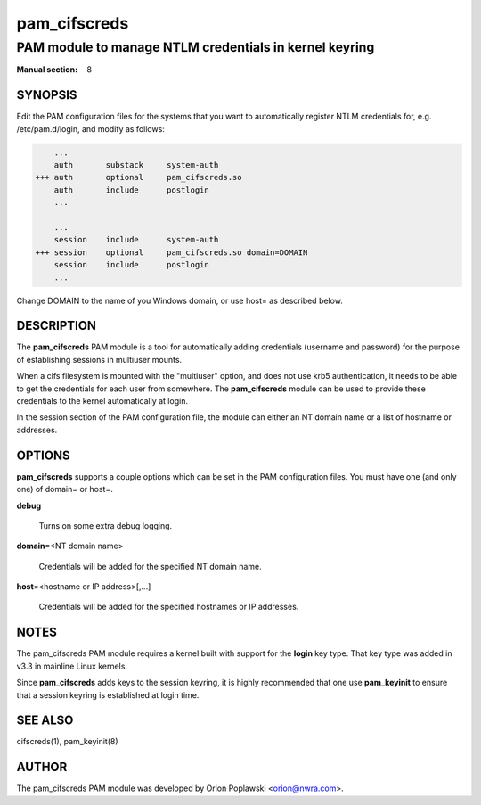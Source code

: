 =============
pam_cifscreds
=============

-------------------------------------------------------
PAM module to manage NTLM credentials in kernel keyring
-------------------------------------------------------
:Manual section: 8


********
SYNOPSIS
********


Edit the PAM configuration files for the systems that you want to
automatically register NTLM credentials for, e.g. /etc/pam.d/login,
and modify as follows:


.. code-block:: perl

         ...
         auth       substack     system-auth
     +++ auth       optional     pam_cifscreds.so
         auth       include      postlogin
         ...
 
         ...
         session    include      system-auth
     +++ session    optional     pam_cifscreds.so domain=DOMAIN
         session    include      postlogin
         ...


Change DOMAIN to the name of you Windows domain, or use host= as
described below.


***********
DESCRIPTION
***********


The \ **pam_cifscreds**\  PAM module is a tool for automatically adding
credentials (username and password) for the purpose of establishing
sessions in multiuser mounts.

When a cifs filesystem is mounted with the "multiuser" option, and does
not use krb5 authentication, it needs to be able to get the credentials
for each user from somewhere. The \ **pam_cifscreds**\  module can be used
to provide these credentials to the kernel automatically at login.

In the session section of the PAM configuration file, the module can
either an NT domain name or a list of hostname or addresses.


*******
OPTIONS
*******


\ **pam_cifscreds**\  supports a couple options which can be set in the PAM
configuration files.  You must have one (and only one) of domain= or
host=.


\ **debug**\ 
 
 Turns on some extra debug logging.
 


\ **domain**\ =<NT domain name>
 
 Credentials will be added for the specified NT domain name.
 


\ **host**\ =<hostname or IP address>[,...]
 
 Credentials will be added for the specified hostnames or IP addresses.
 



*****
NOTES
*****


The pam_cifscreds PAM module requires a kernel built with support for
the \ **login**\  key type. That key type was added in v3.3 in mainline Linux
kernels.

Since \ **pam_cifscreds**\  adds keys to the session keyring, it is highly
recommended that one use \ **pam_keyinit**\  to ensure that a session keyring
is established at login time.


********
SEE ALSO
********


cifscreds(1), pam_keyinit(8)


******
AUTHOR
******


The pam_cifscreds PAM module was developed by Orion Poplawski
<orion@nwra.com>.

